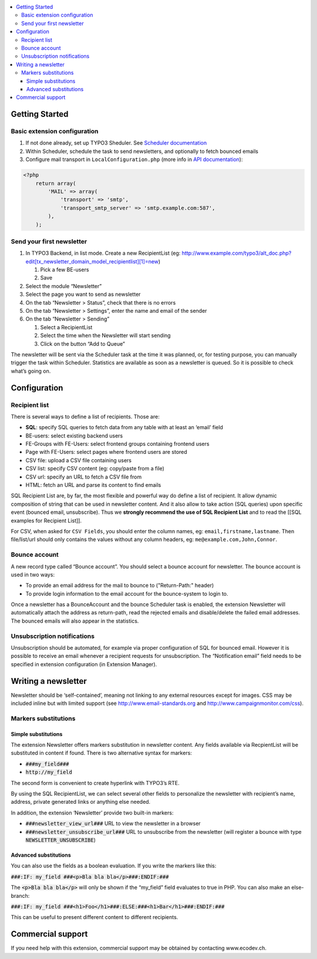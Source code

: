 .. contents :: :local:


Getting Started
===============

Basic extension configuration
-----------------------------

#. If not done already, set up TYPO3 Sheduler. See `Scheduler
   documentation`_
#. Within Scheduler, schedule the task to send newsletters, and
   optionally to fetch bounced emails
#. Configure mail transport in ``LocalConfiguration.php`` (more info in
   `API documentation`_):

.. code:: php

 <?php
     return array(
         'MAIL' => array(
             'transport' => 'smtp',
             'transport_smtp_server' => 'smtp.example.com:587',
         ),
     );

Send your first newsletter
--------------------------

#. In TYPO3 Backend, in list mode. Create a new RecipientList (eg:
   http://www.example.com/typo3/alt\_doc.php?edit[tx\_newsletter\_domain\_model\_recipientlist][1]=new)

   #. Pick a few BE-users
   #. Save

#. Select the module “Newsletter”
#. Select the page you want to send as newsletter
#. On the tab “Newsletter > Status”, check that there is no errors
#. On the tab “Newsletter > Settings”, enter the name and email of the
   sender
#. On the tab “Newsletter > Sending”

   #. Select a RecipientList
   #. Select the time when the Newsletter will start sending
   #. Click on the button “Add to Queue”

The newsletter will be sent via the Scheduler task at the time it was
planned, or, for testing purpose, you can manually trigger the task
within Scheduler. Statistics are available as soon as a newsletter is
queued. So it is possible to check what’s going on.

Configuration
=============

Recipient list
--------------

There is several ways to define a list of recipients. Those are:

-  **SQL**: specify SQL queries to fetch data from any table with at least
   an ‘email’ field
-  BE-users: select existing backend users
-  FE-Groups with FE-Users: select frontend groups containing frontend
   users
-  Page with FE-Users: select pages where frontend users are stored
-  CSV file: upload a CSV file containing users
-  CSV list: specify CSV content (eg: copy/paste from a file)
-  CSV url: specify an URL to fetch a CSV file from
-  HTML: fetch an URL and parse its content to find emails

SQL Recipient List are, by far, the most flexible and powerful way do
define a list of recipient. It allow dynamic composition of string that
can be used in newsletter content. And it also allow to take action (SQL
queries) upon specific event (bounced email, unsubscribe). Thus we
**strongly recommend the use of SQL Recipient List** and to read the
[[SQL examples for Recipient List]].

For CSV, when asked for ``CSV Fields``, you should enter the column names,
eg: ``email,firstname,lastname``. Then file/list/url should only contains
the values without any column headers, eg: ``me@example.com,John,Connor``.

Bounce account
--------------

A new record type called “Bounce account”. You should select a bounce
account for newsletter. The bounce account is used in two ways:

-  To provide an email address for the mail to bounce to ("Return-Path:" header)
-  To provide login information to the email account for the bounce-system to login to.

Once a newsletter has a BounceAccount and the bounce Scheduler task is
enabled, the extension Newsletter will automatically attach the address
as return-path, read the rejected emails and disable/delete the failed
email addresses. The bounced emails will also appear in the statistics.

Unsubscription notifications
----------------------------

Unsubscription should be automated, for example via proper configuration
of SQL for bounced email. However it is possible to receive an email
whenever a recipient requests for unsubscription. The “Notification
email” field needs to be specified in extension configuration (in Extension
Manager).

Writing a newsletter
====================

Newsletter should be ‘self-contained’, meaning not linking to any
external resources except for images. CSS may be included inline but
with limited support (see http://www.email-standards.org and
http://www.campaignmonitor.com/css).

Markers substitutions
---------------------

Simple substitutions
~~~~~~~~~~~~~~~~~~~~

The extension Newsletter offers markers substitution in newsletter
content. Any fields available via RecpientList will be substituted in
content if found. There is two alternative syntax for markers:

-  :code:`###my_field###`
-  :code:`http://my_field`

The second form is convenient to create hyperlink with TYPO3’s RTE.

By using the SQL RecipientList, we can select several other fields to
personalize the newsletter with recipient’s name, address, private
generated links or anything else needed.

In addition, the extension ‘Newsletter’ provide two built-in markers:

-  :code:`###newsletter_view_url###` URL to view the newsletter in a browser
-  :code:`###newsletter_unsubscribe_url###` URL to unsubscribe from the
   newsletter (will register a bounce with type :code:`NEWSLETTER_UNSUBSCRIBE`)

Advanced substitutions
~~~~~~~~~~~~~~~~~~~~~~

You can also use the fields as a boolean evaluation. If you write the
markers like this:

:code:`###:IF: my_field ###<p>Bla bla bla</p>###:ENDIF:###`

The :code:`<p>Bla bla bla</p>` will only be shown if the “my_field” field evaluates
to true in PHP. You can also make an else-branch:

:code:`###:IF: my_field ###<h1>Foo</h1>###:ELSE:###<h1>Bar</h1>###:ENDIF:###`

This can be useful to present different content to different recipients.

Commercial support
==================

If you need help with this extension, commercial support may be obtained
by contacting www.ecodev.ch.


.. _Scheduler
   documentation: http://docs.typo3.org/typo3cms/extensions/scheduler/Installation/Index.html
.. _API documentation: _http://api.typo3.org/typo3cms/current/html/class_t_y_p_o3_1_1_c_m_s_1_1_core_1_1_mail_1_1_mailer.html